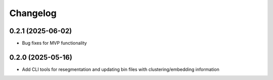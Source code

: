 
Changelog
=========
0.2.1 (2025-06-02)
------------------
- Bug fixes for MVP functionality

0.2.0 (2025-05-16)
------------------
- Add CLI tools for resegmentation and updating bin files with clustering/embedding information